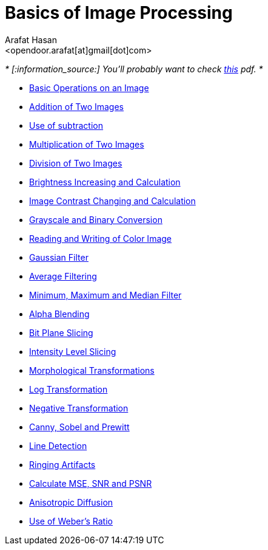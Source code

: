 :Author:    Arafat Hasan
:Email:     <opendoor.arafat[at]gmail[dot]com>
:Date:      August 29, 2020
:Revision:  v1.0
:gitrepo: https://github.com/arafat-hasan/oh-my-image-processing-course
:doctype: book


Basics of Image Processing
==========================


_* [:information_source:] [yellow-background]#You’ll probably want to check link:/docs/basics-of-image-processing.pdf[this] pdf.# *_



* link:/src/basic-operations/[Basic Operations on an Image]

* link:/src/addition/[Addition of Two Images]

* link:/src/use-of-subtraction/[Use of subtraction]

* link:/src/multiplication/[Multiplication of Two Images]

* link:/src/division/[Division of Two Images]

* link:/src/brightness/[Brightness Increasing and Calculation]

* link:/src/contrast/[Image Contrast Changing and Calculation]

* link:/src/RGB-to-gray-and-binary/[Grayscale and Binary Conversion]

* link:/src/reading-and-writing-of-color-image/[Reading and Writing of Color Image]

* link:/src/gaussian-filter/[Gaussian Filter]

* link:/src/average-filter/[Average Filtering]

* link:/src/minimum-maximum-and-median-filters/[Minimum, Maximum and Median Filter]

* link:/src/alpha-blending/[Alpha Blending]

* link:/src/bit-plane-slicing/[Bit Plane Slicing]

* link:/src/intensity-level-slicing/[Intensity Level Slicing]

* link:/src/morphological-transformations/[Morphological Transformations]

* link:/src/log-transformation/[Log Transformation]

* link:/src/negation/[Negative Transformation]

* link:/src/detect-edge-using-canny-sobel-prewitt/[Canny, Sobel and Prewitt]

* link:/src/line-detection/[Line Detection]

* link:/src/ringing-artifacts/[Ringing Artifacts]

* link:/src/MSE-PSNR-SNR/[Calculate MSE, SNR and PSNR]

* link:/src/anisotropic-diffusion/[Anisotropic Diffusion]

* link:/src/weber-ratio/[Use of Weber’s Ratio]




